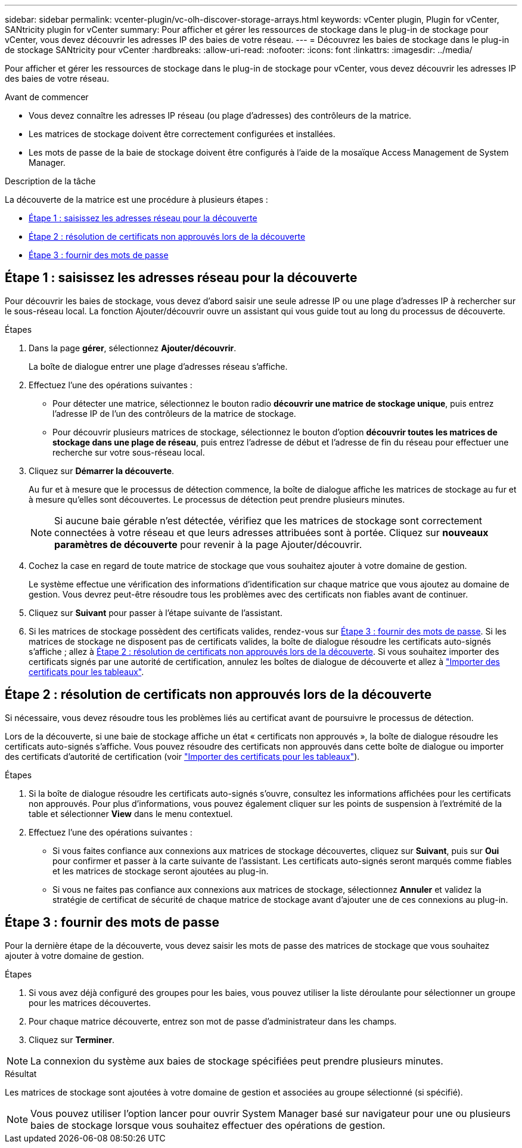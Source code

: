 ---
sidebar: sidebar 
permalink: vcenter-plugin/vc-olh-discover-storage-arrays.html 
keywords: vCenter plugin, Plugin for vCenter, SANtricity plugin for vCenter 
summary: Pour afficher et gérer les ressources de stockage dans le plug-in de stockage pour vCenter, vous devez découvrir les adresses IP des baies de votre réseau. 
---
= Découvrez les baies de stockage dans le plug-in de stockage SANtricity pour vCenter
:hardbreaks:
:allow-uri-read: 
:nofooter: 
:icons: font
:linkattrs: 
:imagesdir: ../media/


[role="lead"]
Pour afficher et gérer les ressources de stockage dans le plug-in de stockage pour vCenter, vous devez découvrir les adresses IP des baies de votre réseau.

.Avant de commencer
* Vous devez connaître les adresses IP réseau (ou plage d'adresses) des contrôleurs de la matrice.
* Les matrices de stockage doivent être correctement configurées et installées.
* Les mots de passe de la baie de stockage doivent être configurés à l'aide de la mosaïque Access Management de System Manager.


.Description de la tâche
La découverte de la matrice est une procédure à plusieurs étapes :

* <<Étape 1 : saisissez les adresses réseau pour la découverte>>
* <<Étape 2 : résolution de certificats non approuvés lors de la découverte>>
* <<Étape 3 : fournir des mots de passe>>




== Étape 1 : saisissez les adresses réseau pour la découverte

Pour découvrir les baies de stockage, vous devez d'abord saisir une seule adresse IP ou une plage d'adresses IP à rechercher sur le sous-réseau local. La fonction Ajouter/découvrir ouvre un assistant qui vous guide tout au long du processus de découverte.

.Étapes
. Dans la page *gérer*, sélectionnez *Ajouter/découvrir*.
+
La boîte de dialogue entrer une plage d'adresses réseau s'affiche.

. Effectuez l'une des opérations suivantes :
+
** Pour détecter une matrice, sélectionnez le bouton radio *découvrir une matrice de stockage unique*, puis entrez l'adresse IP de l'un des contrôleurs de la matrice de stockage.
** Pour découvrir plusieurs matrices de stockage, sélectionnez le bouton d'option *découvrir toutes les matrices de stockage dans une plage de réseau*, puis entrez l'adresse de début et l'adresse de fin du réseau pour effectuer une recherche sur votre sous-réseau local.


. Cliquez sur *Démarrer la découverte*.
+
Au fur et à mesure que le processus de détection commence, la boîte de dialogue affiche les matrices de stockage au fur et à mesure qu'elles sont découvertes. Le processus de détection peut prendre plusieurs minutes.

+

NOTE: Si aucune baie gérable n'est détectée, vérifiez que les matrices de stockage sont correctement connectées à votre réseau et que leurs adresses attribuées sont à portée. Cliquez sur *nouveaux paramètres de découverte* pour revenir à la page Ajouter/découvrir.

. Cochez la case en regard de toute matrice de stockage que vous souhaitez ajouter à votre domaine de gestion.
+
Le système effectue une vérification des informations d'identification sur chaque matrice que vous ajoutez au domaine de gestion. Vous devrez peut-être résoudre tous les problèmes avec des certificats non fiables avant de continuer.

. Cliquez sur *Suivant* pour passer à l'étape suivante de l'assistant.
. Si les matrices de stockage possèdent des certificats valides, rendez-vous sur <<Étape 3 : fournir des mots de passe>>. Si les matrices de stockage ne disposent pas de certificats valides, la boîte de dialogue résoudre les certificats auto-signés s'affiche ; allez à <<Étape 2 : résolution de certificats non approuvés lors de la découverte>>. Si vous souhaitez importer des certificats signés par une autorité de certification, annulez les boîtes de dialogue de découverte et allez à link:vc-olh-import-certificates-for-arrays.html["Importer des certificats pour les tableaux"].




== Étape 2 : résolution de certificats non approuvés lors de la découverte

Si nécessaire, vous devez résoudre tous les problèmes liés au certificat avant de poursuivre le processus de détection.

Lors de la découverte, si une baie de stockage affiche un état « certificats non approuvés », la boîte de dialogue résoudre les certificats auto-signés s'affiche. Vous pouvez résoudre des certificats non approuvés dans cette boîte de dialogue ou importer des certificats d'autorité de certification (voir link:vc-olh-import-certificates-for-arrays.html["Importer des certificats pour les tableaux"]).

.Étapes
. Si la boîte de dialogue résoudre les certificats auto-signés s'ouvre, consultez les informations affichées pour les certificats non approuvés. Pour plus d'informations, vous pouvez également cliquer sur les points de suspension à l'extrémité de la table et sélectionner *View* dans le menu contextuel.
. Effectuez l'une des opérations suivantes :
+
** Si vous faites confiance aux connexions aux matrices de stockage découvertes, cliquez sur *Suivant*, puis sur *Oui* pour confirmer et passer à la carte suivante de l'assistant. Les certificats auto-signés seront marqués comme fiables et les matrices de stockage seront ajoutées au plug-in.
** Si vous ne faites pas confiance aux connexions aux matrices de stockage, sélectionnez *Annuler* et validez la stratégie de certificat de sécurité de chaque matrice de stockage avant d'ajouter une de ces connexions au plug-in.






== Étape 3 : fournir des mots de passe

Pour la dernière étape de la découverte, vous devez saisir les mots de passe des matrices de stockage que vous souhaitez ajouter à votre domaine de gestion.

.Étapes
. Si vous avez déjà configuré des groupes pour les baies, vous pouvez utiliser la liste déroulante pour sélectionner un groupe pour les matrices découvertes.
. Pour chaque matrice découverte, entrez son mot de passe d'administrateur dans les champs.
. Cliquez sur *Terminer*.



NOTE: La connexion du système aux baies de stockage spécifiées peut prendre plusieurs minutes.

.Résultat
Les matrices de stockage sont ajoutées à votre domaine de gestion et associées au groupe sélectionné (si spécifié).


NOTE: Vous pouvez utiliser l'option lancer pour ouvrir System Manager basé sur navigateur pour une ou plusieurs baies de stockage lorsque vous souhaitez effectuer des opérations de gestion.
